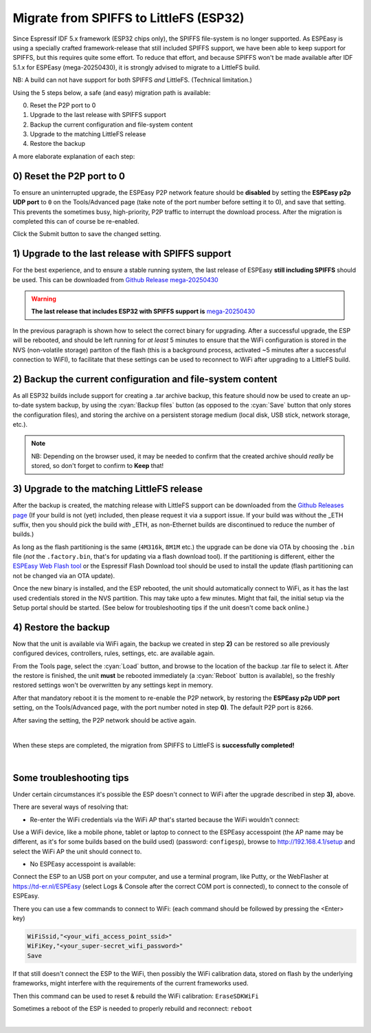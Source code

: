 Migrate from SPIFFS to LittleFS (ESP32)
=======================================

Since Espressif IDF 5.x framework (ESP32 chips only), the SPIFFS file-system is no longer supported. As ESPEasy is using a specially crafted framework-release that still included SPIFFS support, we have been able to keep support for SPIFFS, but this requires quite some effort. To reduce that effort, and because SPIFFS won't be made available after IDF 5.1.x for ESPEasy (mega-20250430), it is strongly advised to migrate to a LittleFS build.

NB: A build can not have support for both SPIFFS *and* LittleFS. (Technical limitation.)

Using the 5 steps below, a safe (and easy) migration path is available:

0) Reset the P2P port to 0
1) Upgrade to the last release with SPIFFS support
2) Backup the current configuration and file-system content
3) Upgrade to the matching LittleFS release
4) Restore the backup

A more elaborate explanation of each step:

0) Reset the P2P port to 0
--------------------------

To ensure an uninterrupted upgrade, the ESPEasy P2P network feature should be **disabled** by setting the **ESPEasy p2p UDP port** to ``0`` on the Tools/Advanced page (take note of the port number before setting it to 0), and save that setting. This prevents the sometimes busy, high-priority, P2P traffic to interrupt the download process. After the migration is completed this can of course be re-enabled.

Click the Submit button to save the changed setting.


1) Upgrade to the last release with SPIFFS support
--------------------------------------------------

For the best experience, and to ensure a stable running system, the last release of ESPEasy **still including SPIFFS** should be used. This can be downloaded from `Github Release mega-20250430 <https://github.com/letscontrolit/ESPEasy/releases/tag/mega-20250430>`_

.. warning:: **The last release that includes ESP32 with SPIFFS support is** `mega-20250430 <https://github.com/letscontrolit/ESPEasy/releases/tag/mega-20250430>`_

In the previous paragraph is shown how to select the correct binary for upgrading. After a successful upgrade, the ESP will be rebooted, and should be left running for *at least* 5 minutes to ensure that the WiFi configuration is stored in the NVS (non-volatile storage) partiton of the flash (this is a background process, activated ~5 minutes after a successful connection to WiFI), to facilitate that these settings can be used to reconnect to WiFi after upgrading to a LittleFS build.

2) Backup the current configuration and file-system content
-----------------------------------------------------------

As all ESP32 builds include support for creating a .tar archive backup, this feature should now be used to create an up-to-date system backup, by using the :cyan:`Backup files` button (as opposed to the :cyan:`Save` button that only stores the configuration files), and storing the archive on a persistent storage medium (local disk, USB stick, network storage, etc.).

.. note:: NB: Depending on the browser used, it may be needed to confirm that the created archive should *really* be stored, so don't forget to confirm to **Keep** that!

.. image:: ../Reference/save_backup_keep.png

3) Upgrade to the matching LittleFS release
-------------------------------------------

After the backup is created, the matching release with LittleFS support can be downloaded from the `Github Releases page <https://github.com/letscontrolit/ESPEasy/releases>`_ (If your build is not (yet) included, then please request it via a support issue. If your build was without the _ETH suffix, then you should pick the build *with* _ETH, as non-Ethernet builds are discontinued to reduce the number of builds.)

As long as the flash partitioning is the same (``4M316k``, ``8M1M`` etc.) the upgrade can be done via OTA by choosing the ``.bin`` file (*not* the ``.factory.bin``, that's for updating via a flash download tool). If the partitioning is different, either the `ESPEasy Web Flash tool <https://td-er.nl/ESPEasy/>`_ or the Espressif Flash Download tool should be used to install the update (flash partitioning can not be changed via an OTA update).

Once the new binary is installed, and the ESP rebooted, the unit should automatically connect to WiFi, as it has the last used credentials stored in the NVS partition. This may take upto a few minutes. Might that fail, the initial setup via the Setup portal should be started. (See below for troubleshooting tips if the unit doesn't come back online.)

4) Restore the backup
---------------------

Now that the unit is available via WiFi again, the backup we created in step **2)** can be restored so alle previously configured devices, controllers, rules, settings, etc. are available again.

From the Tools page, select the :cyan:`Load` button, and browse to the location of the backup .tar file to select it. After the restore is finished, the unit **must** be rebooted immediately (a :cyan:`Reboot` button is available), so the freshly restored settings won't be overwritten by any settings kept in memory.

After that mandatory reboot it is the moment to re-enable the P2P network, by restoring the **ESPEasy p2p UDP port** setting, on the Tools/Advanced page, with the port number noted in step **0)**. The default P2P port is ``8266``.

After saving the setting, the P2P network should be active again.

|

When these steps are completed, the migration from SPIFFS to LittleFS is **successfully completed!**

|

Some troubleshooting tips
-------------------------

Under certain circumstances it's possible the ESP doesn't connect to WiFi after the upgrade described in step **3)**, above.

There are several ways of resolving that:

* Re-enter the WiFi credentials via the WiFi AP that's started because the WiFi wouldn't connect:

Use a WiFi device, like a mobile phone, tablet or laptop to connect to the ESPEasy accesspoint (the AP name may be different, as it's for some builds based on the build used) (password: ``configesp``), browse to http://192.168.4.1/setup and select the WiFi AP the unit should connect to.

* No ESPEasy accesspoint is available:

Connect the ESP to an USB port on your computer, and use a terminal program, like Putty, or the WebFlasher at https://td-er.nl/ESPEasy (select Logs & Console after the correct COM port is connected), to connect to the console of ESPEasy.

There you can use a few commands to connect to WiFi: (each command should be followed by pressing the <Enter> key)

.. code-block:: none

  WiFiSsid,"<your_wifi_access_point_ssid>"
  WiFiKey,"<your_super-secret_wifi_password>"
  Save

If that still doesn't connect the ESP to the WiFi, then possibly the WiFi calibration data, stored on flash by the underlying frameworks, might interfere with the requirements of the current frameworks used.

Then this command can be used to reset & rebuild the WiFi calibration: ``EraseSDKWiFi``

Sometimes a reboot of the ESP is needed to properly rebuild and reconnect: ``reboot``

|
